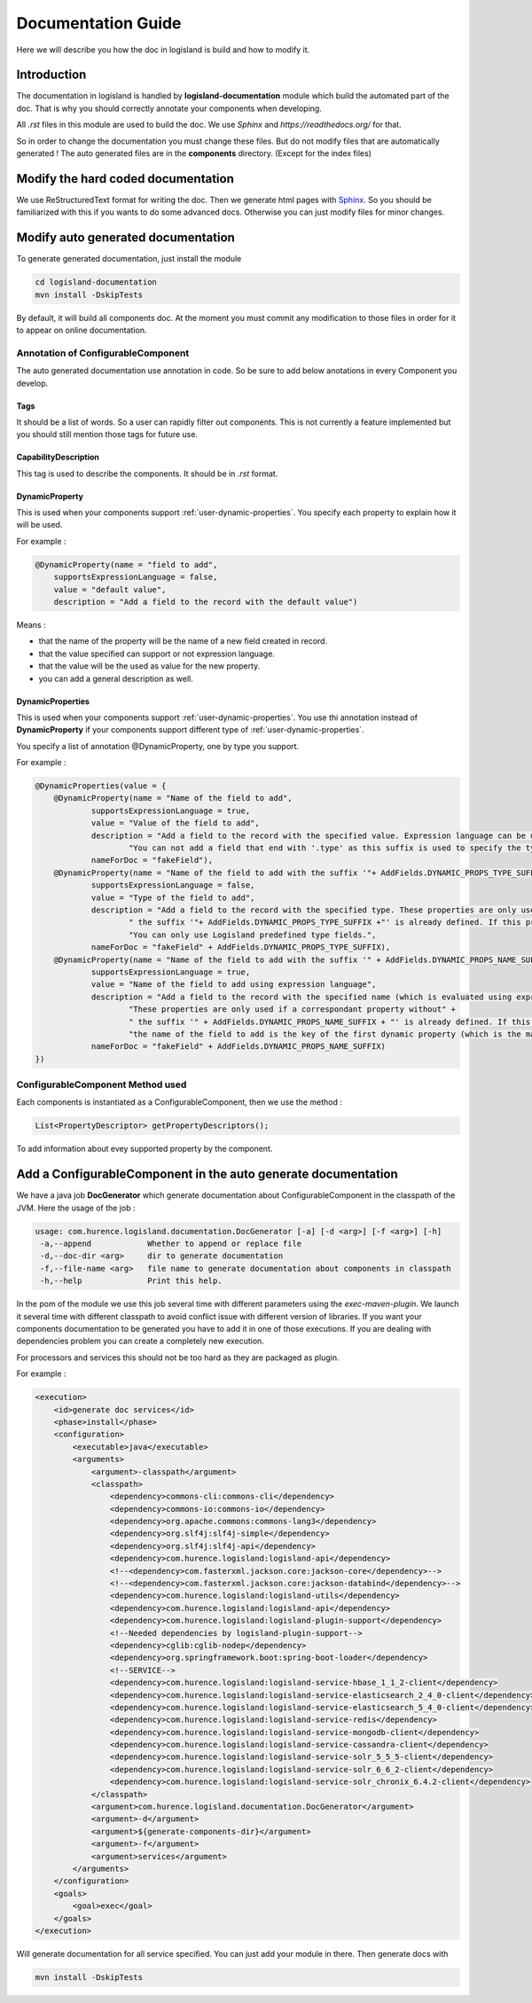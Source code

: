 .. _dev-documentation-guide:

Documentation Guide
===================

Here we will describe you how the doc in logisland is build and how to modify it.

Introduction
------------

The documentation in logisland is handled by **logisland-documentation** module which build
the automated part of the doc. That is why you should correctly annotate your components when developing.

All *.rst* files in this module are used to build the doc. We use *Sphinx* and *https://readthedocs.org/* for that.

So in order to change the documentation you must change these files. But do not modify files that are automatically generated !
The auto generated files are in the **components** directory. (Except for the index files)

Modify the hard coded documentation
-----------------------------------

We use ReStructuredText format for writing the doc. Then we generate html pages with `Sphinx <http://www.sphinx-doc.org>`_.
So you should be familiarized with this if you wants to do some advanced docs. Otherwise you can just modify files for minor changes.


Modify auto generated documentation
-----------------------------------

To generate generated documentation, just install the module

.. code:: sh

    cd logisland-documentation
    mvn install -DskipTests

By default, it will build all components  doc.
At the moment you must commit any modification to those files in order for it to appear on online documentation.

.. _components-annotations:

Annotation of ConfigurableComponent
+++++++++++++++++++++++++++++++++++

The auto generated documentation use annotation in code.
So be sure to add below anotations in every Component you develop.

Tags
####

It should be a list of words. So a user can rapidly filter out components. This is not currently a feature implemented
but you should still mention those tags for future use.

CapabilityDescription
#####################

This tag is used to describe the components. It should be in *.rst* format.

DynamicProperty
###############

This is used when your components support :ref:`user-dynamic-properties`.
You specify each property to explain how it will be used.

For example :

.. code:: java

    @DynamicProperty(name = "field to add",
        supportsExpressionLanguage = false,
        value = "default value",
        description = "Add a field to the record with the default value")

Means :

* that the name of the property will be the name of a new field created in record.
* that the value specified can support or not expression language.
* that the value will be the used as value for the new property.
* you can add a general description as well.

DynamicProperties
#################

This is used when your components support :ref:`user-dynamic-properties`.
You use thi annotation instead of **DynamicProperty** if your components support
different type of :ref:`user-dynamic-properties`.

You specify a list of annotation @DynamicProperty, one by type you support.

For example :

.. code:: java

    @DynamicProperties(value = {
        @DynamicProperty(name = "Name of the field to add",
                supportsExpressionLanguage = true,
                value = "Value of the field to add",
                description = "Add a field to the record with the specified value. Expression language can be used." +
                        "You can not add a field that end with '.type' as this suffix is used to specify the type of fields to add",
                nameForDoc = "fakeField"),
        @DynamicProperty(name = "Name of the field to add with the suffix '"+ AddFields.DYNAMIC_PROPS_TYPE_SUFFIX +"'",
                supportsExpressionLanguage = false,
                value = "Type of the field to add",
                description = "Add a field to the record with the specified type. These properties are only used if a correspondant property without" +
                        " the suffix '"+ AddFields.DYNAMIC_PROPS_TYPE_SUFFIX +"' is already defined. If this property is not defined, default type for adding fields is String." +
                        "You can only use Logisland predefined type fields.",
                nameForDoc = "fakeField" + AddFields.DYNAMIC_PROPS_TYPE_SUFFIX),
        @DynamicProperty(name = "Name of the field to add with the suffix '" + AddFields.DYNAMIC_PROPS_NAME_SUFFIX + "'",
                supportsExpressionLanguage = true,
                value = "Name of the field to add using expression language",
                description = "Add a field to the record with the specified name (which is evaluated using expression language). " +
                        "These properties are only used if a correspondant property without" +
                        " the suffix '" + AddFields.DYNAMIC_PROPS_NAME_SUFFIX + "' is already defined. If this property is not defined, " +
                        "the name of the field to add is the key of the first dynamic property (which is the main and only required dynamic property).",
                nameForDoc = "fakeField" + AddFields.DYNAMIC_PROPS_NAME_SUFFIX)
    })

ConfigurableComponent Method used
+++++++++++++++++++++++++++++++++

Each components is instantiated as a ConfigurableComponent, then we use the method :

.. code:: java

    List<PropertyDescriptor> getPropertyDescriptors();

To add information about evey supported property by the component.

.. _dev-add-doc-of-comp:

Add a ConfigurableComponent in the auto generate documentation
--------------------------------------------------------------

We have a java job **DocGenerator** which generate documentation about ConfigurableComponent in the classpath of the JVM.
Here the usage of the job :

.. code:: sh

    usage: com.hurence.logisland.documentation.DocGenerator [-a] [-d <arg>] [-f <arg>] [-h]
     -a,--append            Whether to append or replace file
     -d,--doc-dir <arg>     dir to generate documentation
     -f,--file-name <arg>   file name to generate documentation about components in classpath
     -h,--help              Print this help.

In the pom of the module we use this job several time with different parameters using the *exec-maven-plugin*.
We launch it several time with different classpath to avoid conflict issue with different version of libraries.
If you want your components documentation to be generated you have to add it in one of those executions.
If you are dealing with dependencies problem you can create a completely new execution.

For processors and services this should not be too hard as they are packaged as plugin.

For example :

.. code:: xml

    <execution>
        <id>generate doc services</id>
        <phase>install</phase>
        <configuration>
            <executable>java</executable>
            <arguments>
                <argument>-classpath</argument>
                <classpath>
                    <dependency>commons-cli:commons-cli</dependency>
                    <dependency>commons-io:commons-io</dependency>
                    <dependency>org.apache.commons:commons-lang3</dependency>
                    <dependency>org.slf4j:slf4j-simple</dependency>
                    <dependency>org.slf4j:slf4j-api</dependency>
                    <dependency>com.hurence.logisland:logisland-api</dependency>
                    <!--<dependency>com.fasterxml.jackson.core:jackson-core</dependency>-->
                    <!--<dependency>com.fasterxml.jackson.core:jackson-databind</dependency>-->
                    <dependency>com.hurence.logisland:logisland-utils</dependency>
                    <dependency>com.hurence.logisland:logisland-api</dependency>
                    <dependency>com.hurence.logisland:logisland-plugin-support</dependency>
                    <!--Needed dependencies by logisland-plugin-support-->
                    <dependency>cglib:cglib-nodep</dependency>
                    <dependency>org.springframework.boot:spring-boot-loader</dependency>
                    <!--SERVICE-->
                    <dependency>com.hurence.logisland:logisland-service-hbase_1_1_2-client</dependency>
                    <dependency>com.hurence.logisland:logisland-service-elasticsearch_2_4_0-client</dependency>
                    <dependency>com.hurence.logisland:logisland-service-elasticsearch_5_4_0-client</dependency>
                    <dependency>com.hurence.logisland:logisland-service-redis</dependency>
                    <dependency>com.hurence.logisland:logisland-service-mongodb-client</dependency>
                    <dependency>com.hurence.logisland:logisland-service-cassandra-client</dependency>
                    <dependency>com.hurence.logisland:logisland-service-solr_5_5_5-client</dependency>
                    <dependency>com.hurence.logisland:logisland-service-solr_6_6_2-client</dependency>
                    <dependency>com.hurence.logisland:logisland-service-solr_chronix_6.4.2-client</dependency>
                </classpath>
                <argument>com.hurence.logisland.documentation.DocGenerator</argument>
                <argument>-d</argument>
                <argument>${generate-components-dir}</argument>
                <argument>-f</argument>
                <argument>services</argument>
            </arguments>
        </configuration>
        <goals>
            <goal>exec</goal>
        </goals>
    </execution>

Will generate documentation for all service specified. You can just add your module in there. Then generate docs with

.. code:: sh

    mvn install -DskipTests


